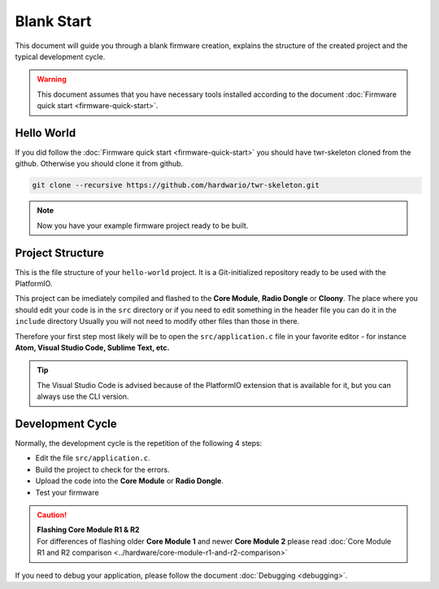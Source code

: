 ###########
Blank Start
###########

This document will guide you through a blank firmware creation,
explains the structure of the created project and the typical development cycle.

.. warning::

    This document assumes that you have necessary tools installed according to the document :doc:`Firmware quick start <firmware-quick-start>`.

***********
Hello World
***********

If you did follow the :doc:`Firmware quick start <firmware-quick-start>` you should have twr-skeleton cloned from the github.
Otherwise you should clone it from github.

.. code-block:: console

    git clone --recursive https://github.com/hardwario/twr-skeleton.git

.. note::

    Now you have your example firmware project ready to be built.

*****************
Project Structure
*****************

This is the file structure of your ``hello-world`` project. It is a Git-initialized repository ready to be used with the PlatformIO.

.. code-block:: console
    :linenos:

    .
    ├── .git
    │   └── ...skipped
    ├── .pio
    │   └── ...skipped
    ├── lib
    │   └── twr-sdk
    ├── src
    │   └── application.c
    ├── include
    |   └── application.h
    ├── LICENSE
    ├── Makefile
    ├── platformio.ini
    └── README.md


This project can be imediately compiled and flashed to the **Core Module**, **Radio Dongle** or **Cloony**.
The place where you should edit your code is in the ``src`` directory or if you need to edit something in the header file you can do it in the ``include`` directory
Usually you will not need to modify other files than those in there.

Therefore your first step most likely will be to open the ``src/application.c``
file in your favorite editor - for instance **Atom, Visual Studio Code, Sublime Text, etc.**

.. tip::

    The Visual Studio Code is advised because of the PlatformIO extension that is available for it, but you can always use the CLI version.

*****************
Development Cycle
*****************

Normally, the development cycle is the repetition of the following 4 steps:

- Edit the file ``src/application.c``.
- Build the project to check for the errors.
- Upload the code into the **Core Module** or **Radio Dongle**.
- Test your firmware

.. caution::

    | **Flashing Core Module R1 & R2**
    | For differences of flashing older **Core Module 1** and newer **Core Module 2** please read :doc:`Core Module R1 and R2 comparison <../hardware/core-module-r1-and-r2-comparison>`

If you need to debug your application, please follow the document :doc:`Debugging <debugging>`.
